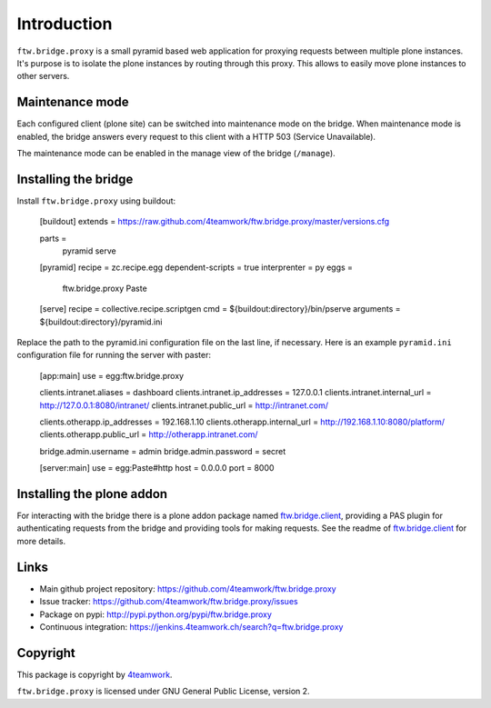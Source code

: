 Introduction
============

``ftw.bridge.proxy`` is a small pyramid based web application for proxying
requests between multiple plone instances. It's purpose is to isolate the
plone instances by routing through this proxy. This allows to easily move
plone instances to other servers.


Maintenance mode
----------------

Each configured client (plone site) can be switched into maintenance mode on
the bridge. When maintenance mode is enabled, the bridge answers every
request to this client with a HTTP 503 (Service Unavailable).

The maintenance mode can be enabled in the manage view of the bridge
(``/manage``).


Installing the bridge
---------------------

Install ``ftw.bridge.proxy`` using buildout:

    [buildout]
    extends = https://raw.github.com/4teamwork/ftw.bridge.proxy/master/versions.cfg

    parts =
        pyramid
        serve

    [pyramid]
    recipe = zc.recipe.egg
    dependent-scripts = true
    interprenter = py
    eggs =
        ftw.bridge.proxy
        Paste

    [serve]
    recipe = collective.recipe.scriptgen
    cmd = ${buildout:directory}/bin/pserve
    arguments = ${buildout:directory}/pyramid.ini

Replace the path to the pyramid.ini configuration file on the last line, if necessary.
Here is an example ``pyramid.ini`` configuration file for running the server with paster:

    [app:main]
    use = egg:ftw.bridge.proxy

    clients.intranet.aliases = dashboard
    clients.intranet.ip_addresses = 127.0.0.1
    clients.intranet.internal_url = http://127.0.0.1:8080/intranet/
    clients.intranet.public_url = http://intranet.com/

    clients.otherapp.ip_addresses = 192.168.1.10
    clients.otherapp.internal_url = http://192.168.1.10:8080/platform/
    clients.otherapp.public_url = http://otherapp.intranet.com/

    bridge.admin.username = admin
    bridge.admin.password = secret

    [server:main]
    use = egg:Paste#http
    host = 0.0.0.0
    port = 8000


Installing the plone addon
--------------------------

For interacting with the bridge there is a plone addon package named
`ftw.bridge.client`_, providing a PAS plugin for authenticating requests
from the bridge and providing tools for making requests. See the readme of
`ftw.bridge.client`_ for more details.


Links
-----

- Main github project repository: https://github.com/4teamwork/ftw.bridge.proxy
- Issue tracker: https://github.com/4teamwork/ftw.bridge.proxy/issues
- Package on pypi: http://pypi.python.org/pypi/ftw.bridge.proxy
- Continuous integration: https://jenkins.4teamwork.ch/search?q=ftw.bridge.proxy


Copyright
---------

This package is copyright by `4teamwork <http://www.4teamwork.ch/>`_.

``ftw.bridge.proxy`` is licensed under GNU General Public License, version 2.

.. _ftw.bridge.client: https://github.com/4teamwork/ftw.bridge.client
